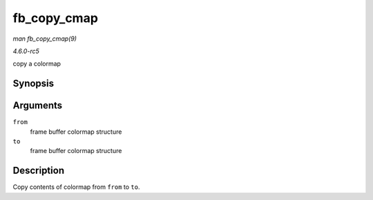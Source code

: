 .. -*- coding: utf-8; mode: rst -*-

.. _API-fb-copy-cmap:

============
fb_copy_cmap
============

*man fb_copy_cmap(9)*

*4.6.0-rc5*

copy a colormap


Synopsis
========

.. c:function:: int fb_copy_cmap( const struct fb_cmap * from, struct fb_cmap * to )

Arguments
=========

``from``
    frame buffer colormap structure

``to``
    frame buffer colormap structure


Description
===========

Copy contents of colormap from ``from`` to ``to``.


.. ------------------------------------------------------------------------------
.. This file was automatically converted from DocBook-XML with the dbxml
.. library (https://github.com/return42/sphkerneldoc). The origin XML comes
.. from the linux kernel, refer to:
..
.. * https://github.com/torvalds/linux/tree/master/Documentation/DocBook
.. ------------------------------------------------------------------------------

